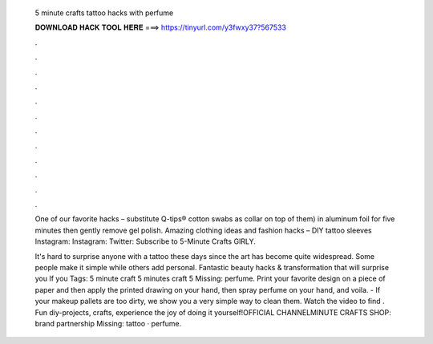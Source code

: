   5 minute crafts tattoo hacks with perfume
  
  
  
  𝐃𝐎𝐖𝐍𝐋𝐎𝐀𝐃 𝐇𝐀𝐂𝐊 𝐓𝐎𝐎𝐋 𝐇𝐄𝐑𝐄 ===> https://tinyurl.com/y3fwxy37?567533
  
  
  
  .
  
  
  
  .
  
  
  
  .
  
  
  
  .
  
  
  
  .
  
  
  
  .
  
  
  
  .
  
  
  
  .
  
  
  
  .
  
  
  
  .
  
  
  
  .
  
  
  
  .
  
  One of our favorite hacks – substitute Q-tips® cotton swabs as collar on top of them) in aluminum foil for five minutes then gently remove gel polish. Amazing clothing ideas and fashion hacks – DIY tattoo sleeves Instagram:  Instagram:  Twitter:  Subscribe to 5-Minute Crafts GIRLY.
  
  It's hard to surprise anyone with a tattoo these days since the art has become quite widespread. Some people make it simple while others add personal. Fantastic beauty hacks & transformation that will surprise you If you Tags: 5 minute craft 5 minutes craft 5 Missing: perfume. Print your favorite design on a piece of paper and then apply the printed drawing on your hand, then spray perfume on your hand, and voila. - If your makeup pallets are too dirty, we show you a very simple way to clean them. Watch the video to find . Fun diy-projects, crafts, experience the joy of doing it yourself!OFFICIAL CHANNELMINUTE CRAFTS SHOP:  brand partnership Missing: tattoo · perfume.
